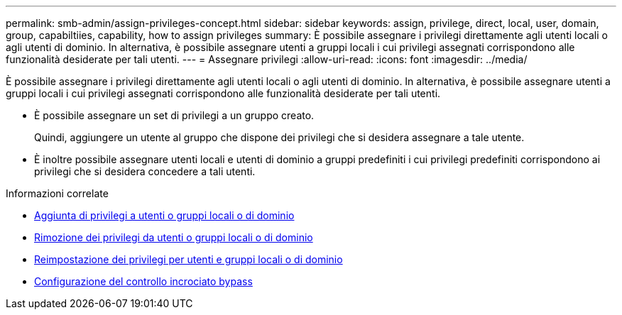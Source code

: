 ---
permalink: smb-admin/assign-privileges-concept.html 
sidebar: sidebar 
keywords: assign, privilege, direct, local, user, domain, group, capabiltiies, capability, how to assign privileges 
summary: È possibile assegnare i privilegi direttamente agli utenti locali o agli utenti di dominio. In alternativa, è possibile assegnare utenti a gruppi locali i cui privilegi assegnati corrispondono alle funzionalità desiderate per tali utenti. 
---
= Assegnare privilegi
:allow-uri-read: 
:icons: font
:imagesdir: ../media/


[role="lead"]
È possibile assegnare i privilegi direttamente agli utenti locali o agli utenti di dominio. In alternativa, è possibile assegnare utenti a gruppi locali i cui privilegi assegnati corrispondono alle funzionalità desiderate per tali utenti.

* È possibile assegnare un set di privilegi a un gruppo creato.
+
Quindi, aggiungere un utente al gruppo che dispone dei privilegi che si desidera assegnare a tale utente.

* È inoltre possibile assegnare utenti locali e utenti di dominio a gruppi predefiniti i cui privilegi predefiniti corrispondono ai privilegi che si desidera concedere a tali utenti.


.Informazioni correlate
* xref:add-privileges-local-domain-users-groups-task.adoc[Aggiunta di privilegi a utenti o gruppi locali o di dominio]
* xref:remove-privileges-local-domain-users-groups-task.adoc[Rimozione dei privilegi da utenti o gruppi locali o di dominio]
* xref:reset-privileges-local-domain-users-groups-task.adoc[Reimpostazione dei privilegi per utenti e gruppi locali o di dominio]
* xref:configure-bypass-traverse-checking-concept.adoc[Configurazione del controllo incrociato bypass]

